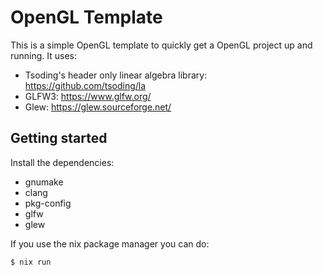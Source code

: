 * OpenGL Template

[[https://github.com/ProgKea/opengl-template/blob/master/demo.gif]]

This is a simple OpenGL template to quickly get a OpenGL project up and running.
It uses:
- Tsoding's header only linear algebra library: https://github.com/tsoding/la
- GLFW3: https://www.glfw.org/
- Glew: https://glew.sourceforge.net/

** Getting started

Install the dependencies:
- gnumake
- clang
- pkg-config
- glfw
- glew

If you use the nix package manager you can do:
#+BEGIN_SRC shell
$ nix run
#+END_SRC
